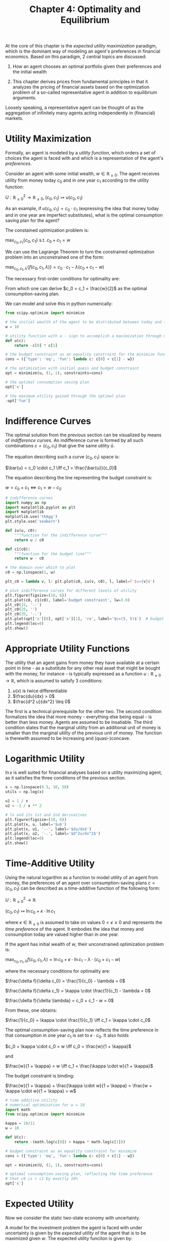 #+TITLE: Chapter 4: Optimality and Equilibrium

At the core of this chapter is the /expected utility maximization/ paradigm, which is the dominant way of modeling an agent's preferences in financial economics. Based on this paradigm, 2 central topics are discussed:

1. How an agent chooses an optimal portfolio given their preferences and the initial wealth

2. This chapter derives prices from fundamental principles in that it analyzes the pricing of financial assets based on the optimization problem of a so-called representative agent in addition to equilibrium arguments.

Loosely speaking, a representative agent can be thought of as the aggregation of infinitely many agents acting independently in (financial) markets.

* Utility Maximization

Formally, an agent is modeled by a /utility function/, which orders a set of choices the agent is faced with and which is a representation of the agent's /preferences/.

Consider an agent with some initial wealth, $w \in \mathbb{R}_{\geq 0}$. The agent receives utility from money today $c_0$ and in one year $c_1$ according to the utility function:

$U: \mathbb{R}_{\geq 0}^2 \to \mathbb{R}_{\geq 0}, (c_0, c_1) \mapsto u(c_0, c_1)$

As an example, if $u(c_0, c_1) = c_0 \cdot c_1$ (expressing the idea that money today and in one year are imperfect substitutes), what is the optimal consumption saving plan for the agent?

The constained optimization problem is:

$\max_{c_0, c_1}\{c_0, c_1\}$ s.t. $c_0 + c_1 = w$

We can use the Lagrange Theorem to turn the constrained optimization problem into an unconstrained one of the form:

$\max_{c_0, c_1, \lambda}\{f(c_0, c_1, \lambda)\} = c_0 \cdot c_1 - \lambda (c_0 + c_1 - w)$

The necessary first-order conditions for optimality are:


#+DOWNLOADED: screenshot @ 2022-06-23 19:44:34
[[file:Utility_Maximization/2022-06-23_19-44-34_screenshot.png]]

From which one can derive $c_0 = c_1 = \frac{w}{2}$ as the optimal consumption-saving plan.

We can model and solve this in python numerically:

#+begin_src python
from scipy.optimize import minimize

# the initial wealth of the agent to be distributed between today and the future
w = 10

# utility function with a - sign to accomplish a maximization through minimization
def u(c):
    return -c[0] * c[1]

# the budget constraint as an equality constraint for the minimize function
cons = ({'type': 'eq', 'fun': lambda c: c[0] + c[1] - w})

# the optimization with initial guess and budget constraint
opt = minimize(u, (1, 1), constraints=cons)

# the optimal consumption saving plan
opt['x']

# the maximum utility gained through the optimal plan
-opt['fun']
#+end_src

* Indifference Curves

The optimal solution from the previous section can be visualized by means of /indifference curves/. An indifference curve is formed by all such combinations $c = (c_0, c_1)$ that give the same utility $\bar{u}$.

The equation describing such a curve $(c_0, c_1)$ space is:

$\bar{u} = c_0 \cdot c_1 \iff c_1 = \frac{\bar{u}}{c_0}$

The equation describing the line representing the budget constraint is:

$w = c_0 + c_1 \iff c_1 = w - c_0$

#+begin_src python
# indifference curves
import numpy as np
import matplotlib.pyplot as plt
import matplotlib
matplotlib.use('tkAgg')
plt.style.use('seaborn')

def iu(u, c0):
    """function for the indifference curve"""
    return u / c0

def c1(c0):
    """function for the budget line"""
    return w - c0

# the domain over which to plot
c0 = np.linspace(1, w)

plt_c0 = lambda v, l: plt.plot(c0, iu(v, c0), l, label=f'$u={v}$')

# plot indifference curves for different levels of utility
plt.figure(figsize=(10, 6))
plt.plot(c0, c1(c0), label='budget constraint', lw=3.0)
plt_c0(15, '--')
plt_c0(25, '')
plt_c0(35, '-.')
plt.plot(opt['x'][0], opt['x'][1], 'ro', label='$c=(5, 5)$')  # budget line
plt.legend(loc=0)
plt.show()
#+end_src

* Appropriate Utility Functions

The utility that an agent gains from money they have available at a certain point in time - as a substitute for any other real asset that might be bought with the money, for instance - is typically expressed as a function $u: \mathbb{R}_{\geq 0} \to \mathbb{R}$, which is assumed to satisfy 3 conditions:

1. $u(x)$ is twice differentiable
2. $\frac{du}{dx} > 0$
3. $\frac{d^2 u}{dx^2} \leq 0$

The first is a technical prerequisite for the other two. The second condition formalizes the idea that more money - everything else being equal - is better than less money. Agents are assumed to be insatiable. The third condition states that the marginal utility from an additional unit of money is smaller than the marginal utility of the previous unit of money. The function is therewith assumed to be increasing and (quasi-)concave.

* Logarithmic Utility

$\ln x$ is well suited for financial analyses based on a utility maximizing agent, as it satisfies the three conditions of the previous section.

#+begin_src python
x = np.linspace(0.5, 10, 50)
utils = np.log(x)

u1 = 1 / x
u2 = -1 / x ** 2

# ln and its 1st and 2nd derivatives
plt.figure(figsize=(10, 6))
plt.plot(x, u, label='$u$')
plt.plot(x, u1, '--', label='$du/dx$')
plt.plot(x, u2, '-.', label='$d^2u/dx^2$')
plt.legend(loc=0)
plt.show()
#+end_src

* Time-Additive Utility

Using the natural logarithm as a function to model utility of an agent from money, the preferences of an agent over consumption-saving plans $c = (c_0, c_1)$ can be described as a time-additive function of the following form:

$U: \mathbb{R}^2_{\geq 0} \to \mathbb{R}$

$(c_0, c_1) \mapsto \ln c_0 + \kappa \cdot \ln c_1$

where $\kappa \in \mathbb{R}_{\geq 0}$ is assumed to take on values $0 < \kappa \leq 0$ and represents the /time preference/ of the agent. It embodies the idea that money and consumption today are valued higher than in one year.

If the agent has initial wealth of $w$, their unconstrained optimization problem is:

$\max_{c_0, c_1, \lambda} f(c_0, c_1, \lambda) = \ln c_0 + \kappa \cdot \ln c_1 - \lambda \cdot (c_0 + c_1 - w)$

where the necessary conditions for optimality are:

$\frac{\delta f}{\delta c_0} = \frac{1}{c_0} - \lambda = 0$

$\frac{\delta f}{\delta c_1} = \kappa \cdot \frac{1}{c_1} - \lambda = 0$

$\frac{\delta f}{\delta \lambda} = c_0 + c_1 - w = 0$

From these, one obtains:

$\frac{1}{c_0} = \kappa \cdot \frac{1}{c_1} \iff c_1 = \kappa \cdot c_0$

The optimal consumption-saving plan now reflects the time preference in that consumption in one year $c_1$ is set to $\kappa \cdot c_0$. It also holds

$c_0 + \kappa \cdot c_0 = w \iff c_0 = \frac{w}{1 + \kappa}$

and

$\frac{w}{1 + \kappa} = w \iff c_1 = \frac{\kappa \cdot w}{1 + \kappa}$

The budget constraint is binding:

$\frac{w}{1 + \kappa} + \frac{\kappa \cdot w}{1 + \kappa} = \frac{w + \kappa \cdot w}{1 + \kappa} = w$


#+begin_src python
# time additive utility
# numerical optimization for w = 10
import math
from scipy.optimize import minimize

kappa = 10/11
w = 10

def U(c):
    return -(math.log(c[0]) + kappa * math.log(c[1]))

# budget constraint as an equality constraint for minimize
cons = ({'type': 'eq', 'fun': lambda c: c[0] + c[1] - w})

opt = minimize(U, (1, 1), constraints=cons)

# optimal consumption-saving plan, reflecting the time preference
# that c0 is > c1 by exactly 10%
opt['x']
#+end_src

* Expected Utility

Now we consider the static two-state economy with uncertainty.

A model for the investment problem the agent is faced with under uncertainty is given by the /expected utility/ of the agent that is to be maximized given $w$. The expected utility funciton is given by:

$U: \mathbb{R}^2_{\geq 0} \to \mathbb{R}$

$c_1 \mapsto \mathbb{E}^P (u(c_1))$

We can turn this problem into the unconstrained optimization problem:

$\max_{b, s, \lambda} f(b, s, \lambda) = \mathbb{E}^P(u(b \cdot B_1 + s \cdot S_1)) - \lambda \cdot (b \cdot B_0 + s \cdot S_0 - w)$

where the agent chooses $b$ and $s$ to maximize expected utility given the budget constraint.

* Optimal Investment Portfolio

What does an optimal solution for the expected utility maximizing agent look like?
In general terms, the answer can be given based on the first-order conditions that are necessary and sufficient here for an optimal solution:

all the first order derivatives are 0

#+begin_src python
B = (10, (11, 11)) # the bond process
S = (10, (20, 5))  # the stock process
M0 = np.array((B[0], S[0])) # the price vector of the 2 traded financial assets
M = np.array((B[1], S[1])).T # The market payoff matrix of the 2 traded financial assets
p = 0.5 # the physical probability measure for the economy
P = np.array((p, 1 - p))

def U(phi):
    c1 = np.dot(M, phi)  # The expected utility function with logarithmic utility
    return -np.dot(P, np.log(c1))

w = 10

# budget constraint based on the dot product of the price and portfolio vectors
cons = ({'type': 'eq',
         'fun': lambda phi: np.dot(M0, phi) - w})

opt = minimize(U, (1, 1), constraints=cons)  # expected utility maximization problem as a minimization

np.dot(M, opt['x'])  # state contingent payoff from the portfolio optimization
#+end_src

* Time-Additive Expected Utility

It is possible to formulate the decision-making problem of the agent to include utility from money today as well:

$U: \mathbb{R}_{\geq 0} \cross \mathbb{R}_{\geq 0} \to \mathbb{R}$

$(c_0, c_1) \mapsto u(c_0) + \kappa \cdot \mathbb{E}^P(u(c_1))$

With initial wealth $w$, the optimization problem in unconstrained form becomes:

$\max_{c_0, b, s, \lambda} f(c_0, b, s, \lambda) = u(c_0) + \kappa \cdot \mathbb{E}^P(u(b \cdot B_1 + s \cdot S_1)) - \lambda \cdot (c_0 + b \cdot B_0 + s \cdot S_0 - w)$

#+begin_src python
# price vector including the price of 1 for consumption today
M0 = np.array((1, B[0], S[0]))

kappa = 10 / 11  # the time preference factor

def U(phi):
    """
    Expected utility function taking into account consumption today and
    the time preference
    """
    c0 = phi[0]
    c1 = np.dot(M, phi[1:])
    return -(np.log(c0) + kappa * np.dot(P, np.log(c1)))

opt = minimize(U, (1, 1, 1), constraints=cons)
opt['x'][0]  # what the agent consumes today from w

np.dot(M, opt['x'][1:])  # state-contingent payoff from the bond and stock position
#+end_src

* Pricing in Complete Markets

Assume there are 2 Arrow-Debreu securities being traded in the economy with 2 future states and that the /net supply/ for both is one. The two payoff vectors form a /standard basis/ for $\mathbb{R}^2$, and the market payoff matrix is:

$\mathcal{M} = \begin{pmatrix} 1 & 0 \\ 0 & 1\end{pmatrix}$

Assume now that there is a /representative agent/ in the economy that is the only one trading the 2 securities.
In an /equilibrium/, the representative agent needs to hold the net supply of both securities because there is nobody else.
The mechanism that ensures equilibrium is the prices of the 2 securities today, that is, the price vector:

$\mathcal{M}_0 = (\gamma^u, \gamma^d)^T \in \mathbb{R}^2_{\geq 0}$

With the investment portfolio $\phi = (\phi^u, \phi^d)^T$, the problem of the expected utility maximizing representative agent is

$\max_\phi E^p(u(\mathcal{M} \cdot \phi))$ s.t. $\mathcal{M}_0 \cdot \phi = w$

or, in unconstrained parlance

$\max_{\phi, \lambda} E^p(u(\mathcal{M} \cdot \phi)) - \lambda \cdot (\mathcal{M}_0 \cdot \phi - w)$

What consequences for the prices $\mathcal{M}_0$ follow from these optimality conditions?

After some assumptions (in equilibrium $\phi^u = \phi^d = 1$, $w = 1$), we arrive at the equilibrium prices of

$y^u = p$

$y^d = 1 - p$

or the equilibrium price vector $\mathcal{M^*}_0 = (p, 1 - p)^T$

* Arbitrage Pricing

What about arbitrage prices of contingent claims given the equilibrium price vector $\mathcal{M^*}_0$?
In complete markets, in which every contingent claim is attainable, the price of any such
attainable contingent claim $C_1 \in \mathbb{A} = \mathbb{R}^2_{\geq 0}$ is then given by:

$C_0 = \mathcal{M^*}_0 \cdot C_1 = y^u \cdot C_1^u + y^d \cdot C_1^d$

This is because the replication portfolio is simply the state-contingent payoff itself $\phi = C_1$ in
the special case of 2 Arrow-Debreu securities. The prices of AD securities are therefore also called
/state prices/ because they represent the price for one unit of currency (consumption) in a certain state.

* Martingale Pricing

The condition for the Martingale measure $Q$ is that it makes all discounted price processes of traded financial assets a martingale.

$\mathcal{M^*}_0 = \frac{1}{1 + i} \cdot \mathbb{E}^Q(\mathcal{M})$

or, more explicitly

$p \cdot (1 + i) = q$
$(1 - p) \cdot (1 + i) = 1 - q$

from these, $i = 0$ and $q = p$ follows.

Every attainable contingent claim $C_1 \in \mathbb{A}$ can be priced by simply taking the expectation under the physical probability measure in this special kind of representative agent economy. Formally, this translates to

$C_0 = \mathbb{E}^P(C_1)$

* Risk-less Interest Rate

The equilibrium risk-less rate is 0 because there is no risk-less financial asset traded that fixes another interest rate.

* A Numerical Example (1)

#+begin_src python
import numpy as np


# the probability measure
p = 1 / 3
P = np.array((1, (1 - p)))
B1 = np.array((11, 11))
S1 = np.array((20, 5))

# the price ratio zeta given optimality conditions
zeta = np.dot(S1 / (B1 + S1), P) / np.dot(B1 / (B1 + S1), P)
zeta

# the initial wealth
w = 15

# equilibrium price level of the riskless bond given zeta and w
B0 = w / (1 + zeta)

# resulting equilibrium price level of the risky stock
S0 = zeta * B0

# the budget constraint is binding
B0 + S0

# equilibrium interest rate given the price level for the riskless bond
i = B1.mean() / B0 - 1
i

# equilibrium expected rate of return of the risky stock
mu = np.dot(S1, P) / S0 - 1

mu
#+end_src

Equilibrium pricing does not lead in this case to the discounted price processes being Martingales under the physical probability measure. The /martingale measure/ is easily derived, however.

#+begin_src python
import sympy as sy

q = sy.Symbol('q')

# formulate the equation for q given the martingale condition
eq = (q * 20 + (1 - q) * 5) / (1 + i) - S0

# simplified equation
eq

# numerically solve the equation
q = sy.solve(eq)[0]

# the resulting martingale measure
q

# both discounted price processes are martingales under Q
Q = np.array((q, 1 - q))
np.dot(B1, Q) / (1 + i)
np.dot(S1, Q) / (1 + i)
#+end_src

* Pricing in Incomplete Markets

Representative agent pricing works exactly the same way in incomplete markets as it does in complete markets.


#+begin_src python
# the probability measure
p = 1 / 3
P = np.array((p, p, p))
B1 = np.array((11, 11, 11))
S1 = np.array((20, 10, 5))

# the price ratio zeta given optimality conditions
zeta = np.dot(S1 / (B1 + S1), P) / np.dot(B1 / (B1 + S1), P)
zeta

# the initial wealth
w = 15

# equilibrium price level of the riskless bond given zeta and w
B0 = w / (1 + zeta)
B0

# resulting equilibrium price level of the risky stock
S0 = zeta * B0
S0

# the budget constraint is binding
B0 + S0

# equilibrium interest rate given the price level for the riskless bond
i = B1.mean() / B0 - 1
i

# equilibrium expected rate of return of the risky stock
mu = np.dot(S1, P) / S0 - 1

mu
#+end_src


* Martingale Measures

Although representative agent pricing works in incomplete markets the same way as in complete ones, it unfortunately does not directly solve the problem of pricing contingent claims that are not attainable. There are still infinitely many martingale measures that are consistent with the market.

#+begin_src python
# show there are infinitely many martingale measures that are
# consistent with equilibrium price processes

qu = sy.Symbol('qu')
qm = sy.Symbol('qm')

# equation for qu, qm given the martingale condition
eq = (qu * 20 + qm * 10 + (1 - qu - qm) * 5) / (1 + i) - S0
# simplified
eq

# solve the eq. Doesn't take into account 0 \leq q^u, q^d \leq 1
Q = sy.solve(eq, set=True)
# relationship between qu and qm, indicating infinitely many solutions
Q
#+end_src

In incomplete markets, there are generally /infinitely many/ martingale measures that are consistent with the market. In practice, one solves this issue by relying on publicly observed market prices for liquidly trading contingent claims, such as plain vanilla European put or call options.

These prices are used to calibrate model parameters or the martingale measure directly to be consistent with the market.

* Equilibrium Pricing

If a contingent claim is not attainable through replication portfolios composed of traded financial assets, this can mean that the payoff vector is linearly independent of the two future price vectors of the traded financial assets. This in turn implies that the introduction of a contingent claim with such a payoff vector is /market-completing/ - because three linearly independent vectors form a basis of $\mathbb{R}^3$.

Consider the market payoff matrix of the first 2 AD securities, each available at a net supply of 1:

$\mathcal{M} = \begin{pmatrix} 1 & 0 \\ 0 & 1 \\ 0 & 0\end{pmatrix}$

The market is incomplete because the two securities do not span $\mathbb{R}^3$. Introducing a contingent claim with net supply of 1 that pays 1 unit of currency in the $d$ state completes the market:

$\mathcal{M} = \begin{pmatrix} 1 & 0 & 0 \\ 0 & 1 & 0 \\ 0 & 0 & 1\end{pmatrix}$

The 3 payoff vectors now form a standard basis of $\mathbb{R}^3$

* A Numerical Example (2)

#+begin_src python
# incomplete market numerical example

# probability measure
p = 1 / 3
P = np.array((p, p, p))

# payoff vectors
B1 = np.array((11, 11, 11))
S1 = np.array((20, 10, 5))
C1 = np.array((5, 0, 0))

# first relative price
zeta_1 = (np.dot(S1 / (B1 + S1 + C1), P) / np.dot(B1 / (B1 + S1 + C1), P))
zeta_1

# second relative price
zeta_2 = (np.dot(C1 / (B1 + S1 + C1), P) / np.dot(B1 / (B1 + S1 + C1), P))
zeta_2

# the initial wealth
w = 15

# resulting price for the riskless bond
B0 = w / (1 + zeta_1 + zeta_2)
B0

# equilibrium price for the risky stock
S0 = zeta_1 * B0
S0

# equilibrium price for the contingent claim
C0 = zeta_2 * B0
C0

# budget constraint is binding
B0 + S0 + C0

# riskless interest rate
i = B1.mean() / B0 - 1
i

# equilibrium expected rate of return for the risky stock
muS = np.dot(S1, P) / S0 - 1
muS

# equilibrium expected rate of return for the contingent claim
muC = np.dot(C1, P) / C0 - 1
muC
#+end_src

That the introduction of the contingent claim - as a 3rd traded financial asset - is market completing can be seen by the fact that there is now a unique martingale measure:

#+begin_src python
# unique martingale measure from additional contingent claim

# the new market payoff matrix including the contingent claim
M = np.array((B1, S1, C1)).T

# price vector
M0 = np.array((B0, S0, C0))

# solves for the martingale measure Q
Q = np.linalg.solve(M.T / (1 + i), M0)

# solution whose components add up to 1
Q
sum(Q)

# final check whether all discounted price processes are martingales
np.allclose(np.dot(M.T, Q), M0 * (1 + i))
#+end_src

* Conclusions

The techniques and methods introduced carry over to /general static model economies/, that is, those having many more - even countably infinite - different future states (instead of 2 or 3 only).

With some additional formalism, they even carry over to /dynamic economies/ with many - potentially countably infinite - relevant points in time (instead of 2)
